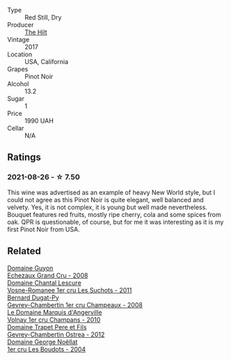 :PROPERTIES:
:ID:                     ee2e1334-f1d8-4792-8d46-d6f149cd8647
:END:
#+attr_html: :class wine-main-image
[[file:/images/dc/a1a3aa-40c1-4635-b8d9-295a27ae23d0/2021-08-27-17-25-38-89F25E83-DCE8-4563-97F0-0C701FD490AF-1-105-c.webp]]

- Type :: Red Still, Dry
- Producer :: [[barberry:/producers/ac1f138e-7907-4148-b0df-b803faeb42ef][The Hilt]]
- Vintage :: 2017
- Location :: USA, California
- Grapes :: Pinot Noir
- Alcohol :: 13.2
- Sugar :: 1
- Price :: 1990 UAH
- Cellar :: N/A

** Ratings
:PROPERTIES:
:ID:                     f806bd0f-4972-4f60-9ef9-5b44ba6129b4
:END:

*** 2021-08-26 - ☆ 7.50
:PROPERTIES:
:ID:                     28c73235-1c2e-47ad-82aa-4c7a1adc6a2c
:END:

This wine was advertised as an example of heavy New World style, but I could not agree as this Pinot Noir is quite elegant, well balanced and velvety. Yes, it is not complex, it is young but well made nevertheless. Bouquet features red fruits, mostly ripe cherry, cola and some spices from oak. QPR is questionable, of course, but for me it was interesting as it is my first Pinot Noir from USA.

** Related
:PROPERTIES:
:ID:                     b907a3b5-ef2a-4776-8ea3-b4f575053558
:END:

#+begin_export html
<div class="flex-container">
  <a class="flex-item flex-item-left" href="/wines/0d10ef94-c415-4d5d-92d8-635503f5460b.html">
    <section class="h text-small text-lighter">Domaine Guyon</section>
    <section class="h text-bolder">Echezaux Grand Cru - 2008</section>
  </a>

  <a class="flex-item flex-item-right" href="/wines/2bda63b5-ffd3-4361-a793-f3122825adbb.html">
    <section class="h text-small text-lighter">Domaine Chantal Lescure</section>
    <section class="h text-bolder">Vosne-Romanee 1er cru Les Suchots - 2011</section>
  </a>

  <a class="flex-item flex-item-left" href="/wines/3b558b9b-f239-4ad3-b48b-17c07d8d2dfa.html">
    <section class="h text-small text-lighter">Bernard Dugat-Py</section>
    <section class="h text-bolder">Gevrey-Chambertin 1er cru Champeaux - 2008</section>
  </a>

  <a class="flex-item flex-item-right" href="/wines/4fb6854f-bece-4bc3-b30d-589a80668230.html">
    <section class="h text-small text-lighter">Le Domaine Marquis d'Angerville</section>
    <section class="h text-bolder">Volnay 1er cru Champans - 2010</section>
  </a>

  <a class="flex-item flex-item-left" href="/wines/8cbe57db-77d3-4d08-9332-86f4635e118d.html">
    <section class="h text-small text-lighter">Domaine Trapet Pere et Fils</section>
    <section class="h text-bolder">Gevrey-Chambertin Ostrea - 2012</section>
  </a>

  <a class="flex-item flex-item-right" href="/wines/98dfd6cc-9ca9-4a91-a002-362dfb191221.html">
    <section class="h text-small text-lighter">Domaine George Noëllat</section>
    <section class="h text-bolder">1er cru Les Boudots - 2004</section>
  </a>

</div>
#+end_export
